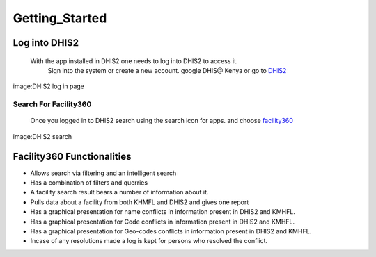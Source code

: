 Getting_Started
================
***************
Log into DHIS2
***************

    With the app installed in DHIS2 one needs to log into DHIS2 to access it.
     Sign into the system or create a new account. google DHIS@ Kenya or go to `DHIS2 <https://hiskenya.org/dhis-web-commons/security/login.action>`_
 
.. image:: /Facility_static/images/screenshot/dhis2login.png

image:DHIS2 log in page


Search For Facility360
-----------------------
   Once you logged in to DHIS2 search using the search icon for apps. and choose `facility360 <http://197.136.81.99:8080/training/dhis-web-dashboard-integration/index.html>`_

.. image:: /Facility_static/images/screenshot/dhis2Searchapp.png

image:DHIS2 search 

****************************
Facility360 Functionalities
****************************
-  Allows search via filtering and an intelligent search 
-  Has a combination of filters and querries
-  A facility search result bears a number of information about it.
-  Pulls data about a facility from both KHMFL and DHIS2 and gives one report
-  Has a graphical presentation for name conflicts in information present in DHIS2 and KMHFL.
-  Has a graphical presentation for Code conflicts in information present in DHIS2 and KMHFL.
-  Has a graphical presentation for Geo-codes conflicts in information present in DHIS2 and KMHFL.
-  Incase of any resolutions made a log is kept for persons who resolved the conflict.

